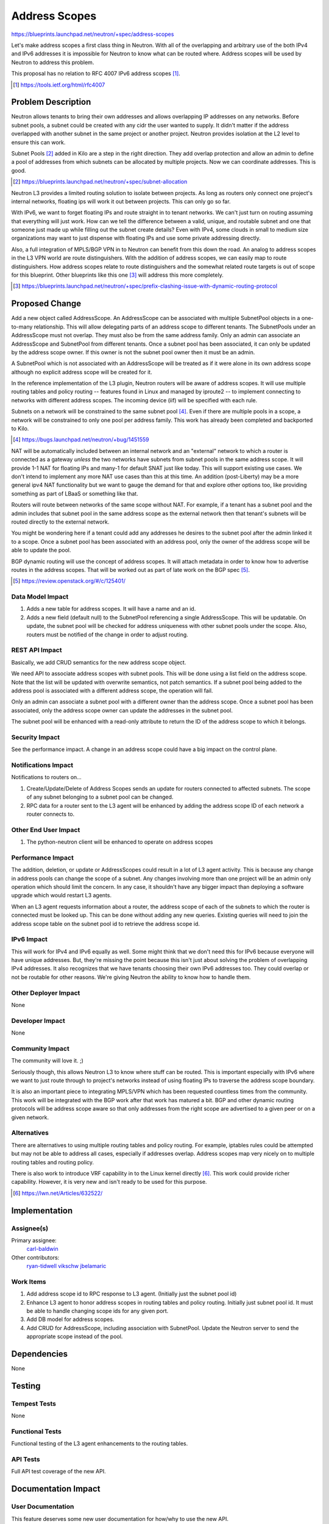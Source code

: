 ..
 This work is licensed under a Creative Commons Attribution 3.0 Unported
 License.

 http://creativecommons.org/licenses/by/3.0/legalcode

==============
Address Scopes
==============

https://blueprints.launchpad.net/neutron/+spec/address-scopes

Let's make address scopes a first class thing in Neutron.  With all of the
overlapping and arbitrary use of the both IPv4 and IPv6 addresses it is
impossible for Neutron to know what can be routed where.  Address scopes will
be used by Neutron to address this problem.

This proposal has no relation to RFC 4007 IPv6 address scopes [#]_.

.. [#] https://tools.ietf.org/html/rfc4007

Problem Description
===================

Neutron allows tenants to bring their own addresses and allows overlapping IP
addresses on any networks.  Before subnet pools, a subnet could be created with
any cidr the user wanted to supply.  It didn't matter if the address overlapped
with another subnet in the same project or another project.  Neutron provides
isolation at the L2 level to ensure this can work.

Subnet Pools [#]_ added in Kilo are a step in the right direction.  They add
overlap protection and allow an admin to define a pool of addresses from which
subnets can be allocated by multiple projects.  Now we can coordinate
addresses.  This is good.

.. [#] https://blueprints.launchpad.net/neutron/+spec/subnet-allocation

Neutron L3 provides a limited routing solution to isolate between projects.  As
long as routers only connect one project's internal networks, floating ips will
work it out between projects.  This can only go so far.

With IPv6, we want to forget floating IPs and route straight in to tenant
networks.  We can't just turn on routing assuming that everything will just
work.  How can we tell the difference between a valid, unique, and routable
subnet and one that someone just made up while filling out the subnet create
details?  Even with IPv4, some clouds in small to medium size organizations may
want to just dispense with floating IPs and use some private addressing
directly.

Also, a full integration of MPLS/BGP VPN in to Neutron can benefit from this
down the road.  An analog to address scopes in the L3 VPN world are route
distinguishers.  With the addition of address scopes, we can easily map to
route distinguishers.  How address scopes relate to route distinguishers and
the somewhat related route targets is out of scope for this blueprint.  Other
blueprints like this one [#]_ will address this more completely.

.. [#] https://blueprints.launchpad.net/neutron/+spec/prefix-clashing-issue-with-dynamic-routing-protocol

Proposed Change
===============

Add a new object called AddressScope.  An AddressScope can be associated with
multiple SubnetPool objects in a one-to-many relationship.  This will allow
delegating parts of an address scope to different tenants.  The SubnetPools
under an AddressScope must not overlap.  They must also be from the same
address family.  Only an admin can associate an AddressScope and SubnetPool
from different tenants.  Once a subnet pool has been associated, it can only be
updated by the address scope owner.  If this owner is not the subnet pool owner
then it must be an admin.

A SubnetPool which is not associated with an AddressScope will be treated as if
it were alone in its own address scope although no explicit address scope will
be created for it.

In the reference implementation of the L3 plugin, Neutron routers will be aware
of address scopes.  It will use multiple routing tables and policy routing --
features found in Linux and managed by iproute2 -- to implement connecting to
networks with different address scopes.  The incoming device (iif) will be
specified with each rule.

Subnets on a network will be constrained to the same subnet pool [#]_.  Even if
there are multiple pools in a scope, a network will be constrained to only one
pool per address family.  This work has already been completed and backported
to Kilo.

.. [#] https://bugs.launchpad.net/neutron/+bug/1451559

NAT will be automatically included between an internal network and an
"external" network to which a router is connected as a gateway *unless* the two
networks have subnets from subnet pools in the same address scope.  It will
provide 1-1 NAT for floating IPs and many-1 for default SNAT just like today.
This will support existing use cases.  We don't intend to implement any more
NAT use cases than this at this time.  An addition (post-Liberty) may be a more
general ipv4 NAT functionality but we want to gauge the demand for that and
explore other options too, like providing something as part of LBaaS or
something like that.

.. image:: ../../images/address-scopes.png

Routers will route between networks of the same scope without NAT.  For
example, if a tenant has a subnet pool and the admin includes that subnet pool
in the same address scope as the external network then that tenant's subnets
will be routed directly to the external network.

You might be wondering here if a tenant could add any addresses he desires to
the subnet pool after the admin linked it to a scope.  Once a subnet pool has
been associated with an address pool, only the owner of the address scope will
be able to update the pool.

BGP dynamic routing will use the concept of address scopes.  It will attach
metadata in order to know how to advertise routes in the address scopes.  That
will be worked out as part of late work on the BGP spec [#]_.

.. [#] https://review.openstack.org/#/c/125401/

Data Model Impact
-----------------

#. Adds a new table for address scopes.  It will have a name and an id.
#. Adds a new field (default null) to the SubnetPool referencing a single
   AddressScope.  This will be updatable.  On update, the subnet pool will be
   checked for address uniqueness with other subnet pools under the scope.
   Also, routers must be notified of the change in order to adjust routing.

.. TODO Carl Any association with RTs and RDs, etc?  I'm thinking that could be
   developed when dynamic routing is integrated later in Liberty but maybe we
   need to flesh this out here.

REST API Impact
---------------

Basically, we add CRUD semantics for the new address scope object.

We need API to associate address scopes with subnet pools.  This will be done
using a list field on the address scope.  Note that the list will be updated
with overwrite semantics, not patch semantics.  If a subnet pool being added to
the address pool is associated with a different address scope, the operation
will fail.

Only an admin can associate a subnet pool with a different owner than the
address scope.  Once a subnet pool has been associated, only the address scope
owner can update the addresses in the subnet pool.

The subnet pool will be enhanced with a read-only attribute to return the ID of
the address scope to which it belongs.

Security Impact
---------------

See the performance impact.  A change in an address scope could have a big
impact on the control plane.

Notifications Impact
--------------------

Notifications to routers on...

#. Create/Update/Delete of Address Scopes sends an update for routers connected
   to affected subnets.  The scope of any subnet belonging to a subnet pool can
   be changed.
#. RPC data for a router sent to the L3 agent will be enhanced by adding the
   address scope ID of each network a router connects to.

Other End User Impact
---------------------

#. The python-neutron client will be enhanced to operate on address scopes

Performance Impact
------------------

The addition, deletion, or update or AddressScopes could result in a lot of L3
agent activity.  This is because any change in address pools can change the
scope of a subnet.  Any changes involving more than one project will be an
admin only operation which should limit the concern.  In any case, it shouldn't
have any bigger impact than deploying a software upgrade which would restart L3
agents.

When an L3 agent requests information about a router, the address scope of each
of the subnets to which the router is connected must be looked up.  This can be
done without adding any new queries.  Existing queries will need to join
the address scope table on the subnet pool id to retrieve the address scope id.

IPv6 Impact
-----------

This will work for IPv4 and IPv6 equally as well.  Some might think that we
don't need this for IPv6 because everyone will have unique addresses.  But,
they're missing the point because this isn't just about solving the problem of
overlapping IPv4 addresses.  It also recognizes that we have tenants choosing
their own IPv6 addresses too.  They could overlap or not be routable for other
reasons.  We're giving Neutron the ability to know how to handle them.

Other Deployer Impact
---------------------

None

Developer Impact
----------------

None

Community Impact
----------------

The community will love it.  ;)

Seriously though, this allows Neutron L3 to know where stuff can be routed.
This is important especially with IPv6 where we want to just route through to
project's networks instead of using floating IPs to traverse the address scope
boundary.

It is also an important piece to integrating MPLS/VPN which has been requested
countless times from the community.  This work will be integrated with the BGP
work after that work has matured a bit.  BGP and other dynamic routing
protocols will be address scope aware so that only addresses from the right
scope are advertised to a given peer or on a given network.

Alternatives
------------

There are alternatives to using multiple routing tables and policy routing.
For example, iptables rules could be attempted but may not be able to address
all cases, especially if addresses overlap.  Address scopes map very nicely on
to multiple routing tables and routing policy.

There is also work to introduce VRF capability in to the Linux kernel directly
[#]_.  This work could provide richer capability.  However, it is very new and
isn't ready to be used for this purpose.

.. [#] https://lwn.net/Articles/632522/

Implementation
==============

Assignee(s)
-----------

Primary assignee:
  `carl-baldwin <https://launchpad.net/~carl-baldwin>`_

Other contributors:
  `ryan-tidwell <https://launchpad.net/~ryan-tidwell>`_
  `vikschw <https://launchpad.net/~vikschw>`_
  `jbelamaric <https://launchpad.net/~jbelamaric>`_

Work Items
----------

#. Add address scope id to RPC response to L3 agent.  (Initially just the
   subnet pool id)
#. Enhance L3 agent to honor address scopes in routing tables and policy
   routing.  Initially just subnet pool id.  It must be able to handle changing
   scope ids for any given port.
#. Add DB model for address scopes.
#. Add CRUD for AddressScope, including association with SubnetPool.  Update
   the Neutron server to send the appropriate scope instead of the pool.


Dependencies
============

None

Testing
=======

Tempest Tests
-------------

None

Functional Tests
----------------

Functional testing of the L3 agent enhancements to the routing tables.

API Tests
---------

Full API test coverage of the new API.


Documentation Impact
====================

User Documentation
------------------

This feature deserves some new user documentation for how/why to use the new
API.

Developer Documentation
-----------------------

New API to be documented.

References
==========

https://blueprints.launchpad.net/neutron/+spec/subnet-allocation
